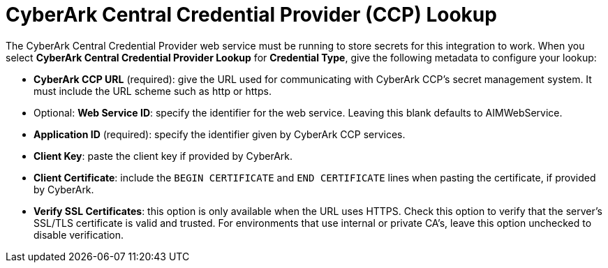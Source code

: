 [id="ref-cyberark-ccp-lookup"]

= CyberArk Central Credential Provider (CCP) Lookup

The CyberArk Central Credential Provider web service must be running to store secrets for this integration to work. 
When you select *CyberArk Central Credential Provider Lookup* for *Credential Type*, give the following metadata to configure your lookup:

* *CyberArk CCP URL* (required): give the URL used for communicating with CyberArk CCP's secret management system. 
It must include the URL scheme such as http or https.
* Optional: *Web Service ID*: specify the identifier for the web service. 
Leaving this blank defaults to AIMWebService.
* *Application ID* (required): specify the identifier given by CyberArk CCP services.
* *Client Key*: paste the client key if provided by CyberArk.
* *Client Certificate*: include the `BEGIN CERTIFICATE` and `END CERTIFICATE` lines when pasting the certificate, if provided by
CyberArk.
* *Verify SSL Certificates*: this option is only available when the URL uses HTTPS. 
Check this option to verify that the server's SSL/TLS certificate is valid and trusted. 
For environments that use internal or private CA's, leave this option unchecked to disable verification.

//The following is an example of a configured CyberArk CCP credential.

//image:credentials-create-cyberark-ccp-credential.png[CyberArk credential]
